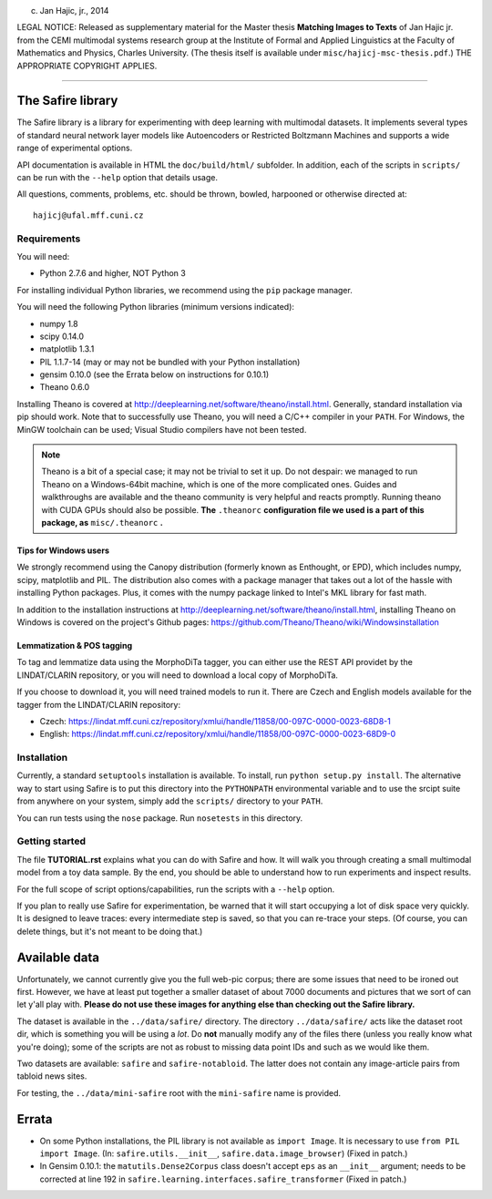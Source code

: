 (c) Jan Hajic, jr., 2014

LEGAL NOTICE: Released as supplementary material for the Master thesis **Matching Images to Texts** of Jan Hajic jr. from the CEMI multimodal systems research group at the Institute of Formal and Applied Linguistics at the Faculty of Mathematics and Physics, Charles University. (The thesis itself is available
under ``misc/hajicj-msc-thesis.pdf``.) THE APPROPRIATE COPYRIGHT APPLIES.

-------------------------------------------------------------------------------


The Safire library
===================

The Safire library is a library for experimenting with deep learning with multimodal datasets. It implements several types of standard neural network layer models like Autoencoders or Restricted Boltzmann Machines and supports a wide range of experimental options.

API documentation is available in HTML the ``doc/build/html/`` subfolder. In addition, each of the scripts in ``scripts/`` can be run with the ``--help`` option that details usage.

All questions, comments, problems, etc. should be thrown, bowled, harpooned or otherwise directed at::

  hajicj@ufal.mff.cuni.cz
  


Requirements
--------------

  
You will need:

* Python 2.7.6 and higher, NOT Python 3

For installing individual Python libraries, we recommend using the ``pip`` package manager.

You will need the following Python libraries (minimum versions indicated):

* numpy 1.8

* scipy 0.14.0

* matplotlib 1.3.1

* PIL 1.1.7-14 (may or may not be bundled with your Python installation)

* gensim 0.10.0 (see the Errata below on instructions for 0.10.1)

* Theano 0.6.0

Installing Theano is covered at http://deeplearning.net/software/theano/install.html. Generally, standard installation via pip should work. Note that to successfully use Theano, you will need a C/C++ compiler in your ``PATH``. For Windows, the MinGW toolchain can be used; Visual Studio compilers have not been tested.

.. note:: 

  Theano is a bit of a special case; it may not be trivial to set it up. Do not despair: we managed to run Theano on a Windows-64bit machine, which is one of the more complicated ones. Guides and walkthroughs are available and the theano community is very helpful and reacts promptly. Running theano with CUDA GPUs should also be possible. **The** ``.theanorc`` **configuration file we used is a part of this package, as** ``misc/.theanorc`` **.** 

Tips for Windows users
^^^^^^^^^^^^^^^^^^^^^^^^^

We strongly recommend using the Canopy distribution (formerly known as Enthought, or EPD), which includes numpy, scipy, matplotlib and PIL. The distribution also comes with a package manager that takes out a lot of the hassle with installing Python packages. Plus, it comes with the numpy package linked to Intel's MKL library for fast math.

In addition to the installation instructions at http://deeplearning.net/software/theano/install.html, installing Theano on Windows is covered on the project's Github pages: https://github.com/Theano/Theano/wiki/Windowsinstallation

Lemmatization & POS tagging
^^^^^^^^^^^^^^^^^^^^^^^^^^^^^^

To tag and lemmatize data using the MorphoDiTa tagger, you can either use the REST API providet by the LINDAT/CLARIN repository, or you will need to download a local copy of MorphoDiTa. 

If you choose to download it, you will need trained models to run it. There are Czech and English models available for the tagger from the LINDAT/CLARIN repository:

* Czech: https://lindat.mff.cuni.cz/repository/xmlui/handle/11858/00-097C-0000-0023-68D8-1
 
* English: https://lindat.mff.cuni.cz/repository/xmlui/handle/11858/00-097C-0000-0023-68D9-0  
   

Installation
--------------

Currently, a standard ``setuptools`` installation is available. To install, run ``python setup.py install``. The alternative way to start using Safire is to put this directory into the ``PYTHONPATH`` environmental variable and to use the srcipt suite from anywhere on your system, simply add the ``scripts/`` directory to your ``PATH``.

You can run tests using the ``nose`` package. Run ``nosetests`` in this directory.

Getting started
------------------- 

The file **TUTORIAL.rst** explains what you can do with Safire and how. It will walk you through creating a small multimodal model from a toy data sample. By the end, you should be able to understand how to run experiments and inspect results.

For the full scope of script options/capabilities, run the scripts with a ``--help`` option.
  
If you plan to really use Safire for experimentation, be warned that it will start occupying a lot of disk space very quickly. It is designed to leave traces: every intermediate step is saved, so that you can re-trace your steps. (Of course, you can delete things, but it's not meant to be doing that.) 


Available data
=================

Unfortunately, we cannot currently give you the full web-pic corpus; there are some issues that need to be ironed out first. However, we have at least put together a smaller dataset of about 7000 documents and pictures that we sort of can let y'all play with. **Please do not use these images for anything else than checking out the Safire library.**

The dataset is available in the ``../data/safire/`` directory. The directory ``../data/safire/`` acts like the dataset root dir, which is something you will be using a *lot*. Do **not** manually modify any of the files there (unless you really know what you're doing); some of the scripts are not as robust to missing data point IDs and such as we would like them.   

Two datasets are available: ``safire`` and ``safire-notabloid``. The latter does not contain any image-article pairs from tabloid news sites.

For testing, the ``../data/mini-safire`` root with the ``mini-safire`` name is provided.


Errata
=======

* On some Python installations, the PIL library is not available as ``import 
  Image``. It is necessary to use ``from PIL import Image``.  (In: 
  ``safire.utils.__init__``, ``safire.data.image_browser``)
  (Fixed in patch.)
* In Gensim 0.10.1: the  ``matutils.Dense2Corpus`` class doesn't accept ``eps``
  as an ``__init__`` argument; needs to be corrected at line 192 in
  ``safire.learning.interfaces.safire_transformer``
  (Fixed in patch.)


